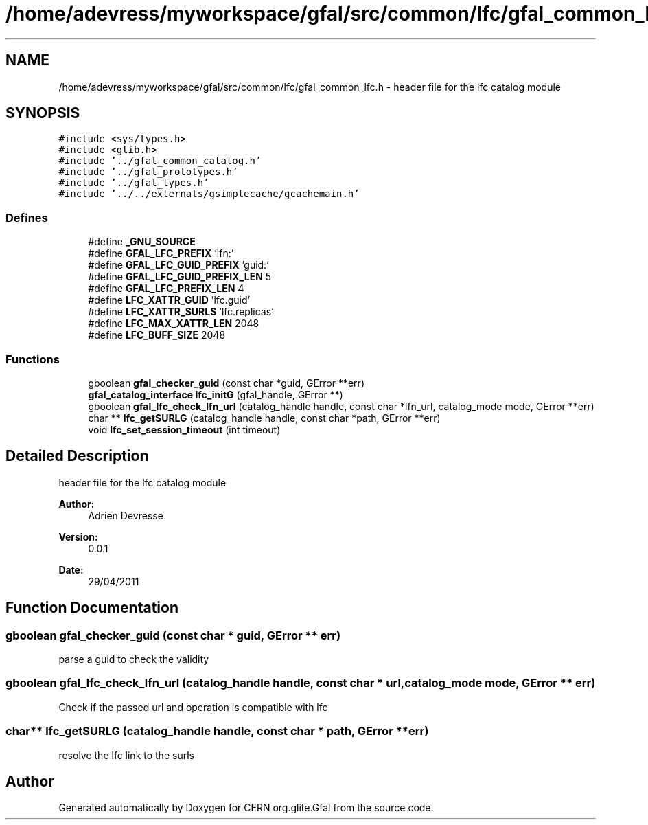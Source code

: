 .TH "/home/adevress/myworkspace/gfal/src/common/lfc/gfal_common_lfc.h" 3 "23 Aug 2011" "Version 1.90" "CERN org.glite.Gfal" \" -*- nroff -*-
.ad l
.nh
.SH NAME
/home/adevress/myworkspace/gfal/src/common/lfc/gfal_common_lfc.h \- header file for the lfc catalog module 
.SH SYNOPSIS
.br
.PP
\fC#include <sys/types.h>\fP
.br
\fC#include <glib.h>\fP
.br
\fC#include '../gfal_common_catalog.h'\fP
.br
\fC#include '../gfal_prototypes.h'\fP
.br
\fC#include '../gfal_types.h'\fP
.br
\fC#include '../../externals/gsimplecache/gcachemain.h'\fP
.br

.SS "Defines"

.in +1c
.ti -1c
.RI "#define \fB_GNU_SOURCE\fP"
.br
.ti -1c
.RI "#define \fBGFAL_LFC_PREFIX\fP   'lfn:'"
.br
.ti -1c
.RI "#define \fBGFAL_LFC_GUID_PREFIX\fP   'guid:'"
.br
.ti -1c
.RI "#define \fBGFAL_LFC_GUID_PREFIX_LEN\fP   5"
.br
.ti -1c
.RI "#define \fBGFAL_LFC_PREFIX_LEN\fP   4"
.br
.ti -1c
.RI "#define \fBLFC_XATTR_GUID\fP   'lfc.guid'"
.br
.ti -1c
.RI "#define \fBLFC_XATTR_SURLS\fP   'lfc.replicas'"
.br
.ti -1c
.RI "#define \fBLFC_MAX_XATTR_LEN\fP   2048"
.br
.ti -1c
.RI "#define \fBLFC_BUFF_SIZE\fP   2048"
.br
.in -1c
.SS "Functions"

.in +1c
.ti -1c
.RI "gboolean \fBgfal_checker_guid\fP (const char *guid, GError **err)"
.br
.ti -1c
.RI "\fBgfal_catalog_interface\fP \fBlfc_initG\fP (gfal_handle, GError **)"
.br
.ti -1c
.RI "gboolean \fBgfal_lfc_check_lfn_url\fP (catalog_handle handle, const char *lfn_url, catalog_mode mode, GError **err)"
.br
.ti -1c
.RI "char ** \fBlfc_getSURLG\fP (catalog_handle handle, const char *path, GError **err)"
.br
.ti -1c
.RI "void \fBlfc_set_session_timeout\fP (int timeout)"
.br
.in -1c
.SH "Detailed Description"
.PP 
header file for the lfc catalog module 

\fBAuthor:\fP
.RS 4
Adrien Devresse 
.RE
.PP
\fBVersion:\fP
.RS 4
0.0.1 
.RE
.PP
\fBDate:\fP
.RS 4
29/04/2011 
.RE
.PP

.SH "Function Documentation"
.PP 
.SS "gboolean gfal_checker_guid (const char * guid, GError ** err)"
.PP
parse a guid to check the validity 
.SS "gboolean gfal_lfc_check_lfn_url (catalog_handle handle, const char * url, catalog_mode mode, GError ** err)"
.PP
Check if the passed url and operation is compatible with lfc 
.SS "char** lfc_getSURLG (catalog_handle handle, const char * path, GError ** err)"
.PP
resolve the lfc link to the surls 
.SH "Author"
.PP 
Generated automatically by Doxygen for CERN org.glite.Gfal from the source code.
